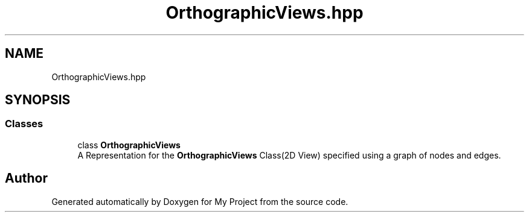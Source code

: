.TH "OrthographicViews.hpp" 3 "Mon Mar 5 2018" "My Project" \" -*- nroff -*-
.ad l
.nh
.SH NAME
OrthographicViews.hpp
.SH SYNOPSIS
.br
.PP
.SS "Classes"

.in +1c
.ti -1c
.RI "class \fBOrthographicViews\fP"
.br
.RI "A Representation for the \fBOrthographicViews\fP Class(2D View) specified using a graph of nodes and edges\&. "
.in -1c
.SH "Author"
.PP 
Generated automatically by Doxygen for My Project from the source code\&.
